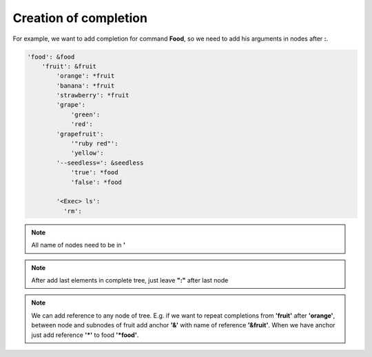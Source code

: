 ======================
Creation of completion
======================

For example, we want to add completion for command **Food**, so we need to add his arguments in nodes after **:**.

.. code::

    'food': &food
        'fruit': &fruit
            'orange': *fruit
            'banana': *fruit
            'strawberry': *fruit
            'grape':
                'green':
                'red':
            'grapefruit':
                '"ruby red"':
                'yellow':
            '--seedless=': &seedless
                'true': *food
                'false': *food

            '<Exec> ls':
              'rm':

.. note:: All name of nodes need to be in **'**

.. note:: After add last elements in complete tree, just leave **":"** after last node

.. note:: We can add reference to any node of tree. E.g. if we want to repeat completions from **'fruit'** after **'orange'**, between node and subnodes of fruit add anchor **'&'** with name of reference **'&fruit'**. When we have anchor just add reference **'*'** to food **'*food'**.
